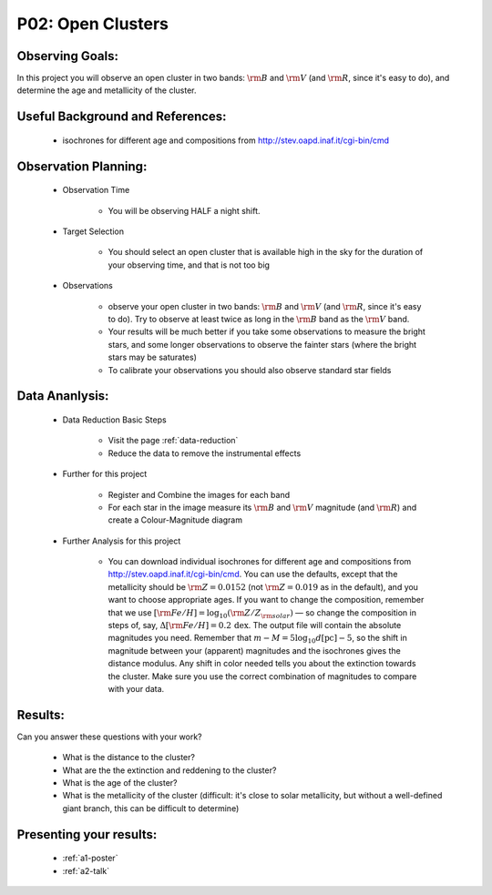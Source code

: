 .. _p2-open-clusters:

P02: Open Clusters
==================

Observing Goals:
^^^^^^^^^^^^^^^^

In this project you will observe an open cluster in two bands: :math:`{\rm B}` and :math:`{\rm V}` (and :math:`{\rm R}`, since it's easy to do), and determine the age and metallicity of the cluster.

Useful Background and References:
^^^^^^^^^^^^^^^^^^^^^^^^^^^^^^^^^

    * isochrones for different age and compositions from http://stev.oapd.inaf.it/cgi-bin/cmd

Observation Planning:
^^^^^^^^^^^^^^^^^^^^^
    * Observation Time

        * You will be observing HALF a night shift.

    * Target Selection

        * You should select an open cluster that is available high in the sky for the duration of your observing time, and that is not too big

    * Observations

        * observe your open cluster in two bands: :math:`{\rm B}` and :math:`{\rm V}` (and :math:`{\rm R}`, since it's easy to do). Try to observe at least twice as long in the :math:`{\rm B}` band as the :math:`{\rm V}` band.
        * Your results will be much better if you take some observations to measure the bright stars, and some longer observations to observe the fainter stars (where the bright stars may be saturates)
        * To calibrate your observations you should also observe standard star fields

Data Ananlysis:
^^^^^^^^^^^^^^^

    * Data Reduction Basic Steps

        *  Visit the page :ref:`data-reduction`
        * Reduce the data to remove the instrumental effects

    * Further for this project

        * Register and Combine the images for each band
        * For each star in the image measure its :math:`{\rm B}` and :math:`{\rm V}` magnitude (and :math:`{\rm R}`) and create a Colour-Magnitude diagram

    * Further Analysis for this project

        * You can download individual isochrones for different age and compositions from http://stev.oapd.inaf.it/cgi-bin/cmd. You can use the defaults, except that the metallicity should be :math:`{\rm Z}=0.0152` (not :math:`{\rm Z}=0.019` as in the default), and you want to choose appropriate ages. If you want to change the composition, remember that we use :math:`[{\rm Fe/H}]=\log_{10} ({\rm Z/Z_{\rm solar}})`  — so change the composition in steps of, say, :math:`\Delta [{\rm Fe/H}] = 0.2 \, \mathrm{dex}`. The output file will contain the absolute magnitudes you need. Remember that :math:`m-M = 5 \log_{10} d[\mathrm{pc}] - 5`, so the shift in magnitude between your (apparent) magnitudes and the isochrones gives the distance modulus. Any shift in color needed tells you about the extinction towards the cluster. Make sure you use the correct combination of magnitudes to compare with your data.

Results:
^^^^^^^^

Can you answer these questions with your work?

    * What is the distance to the cluster?
    * What are the the extinction and reddening to the cluster?
    * What is the age of the cluster?
    * What is the metallicity of the cluster (difficult: it's close to solar metallicity, but without a well-defined giant branch, this can be difficult to determine)

Presenting your results:
^^^^^^^^^^^^^^^^^^^^^^^^

   - :ref:`a1-poster`
   - :ref:`a2-talk`

